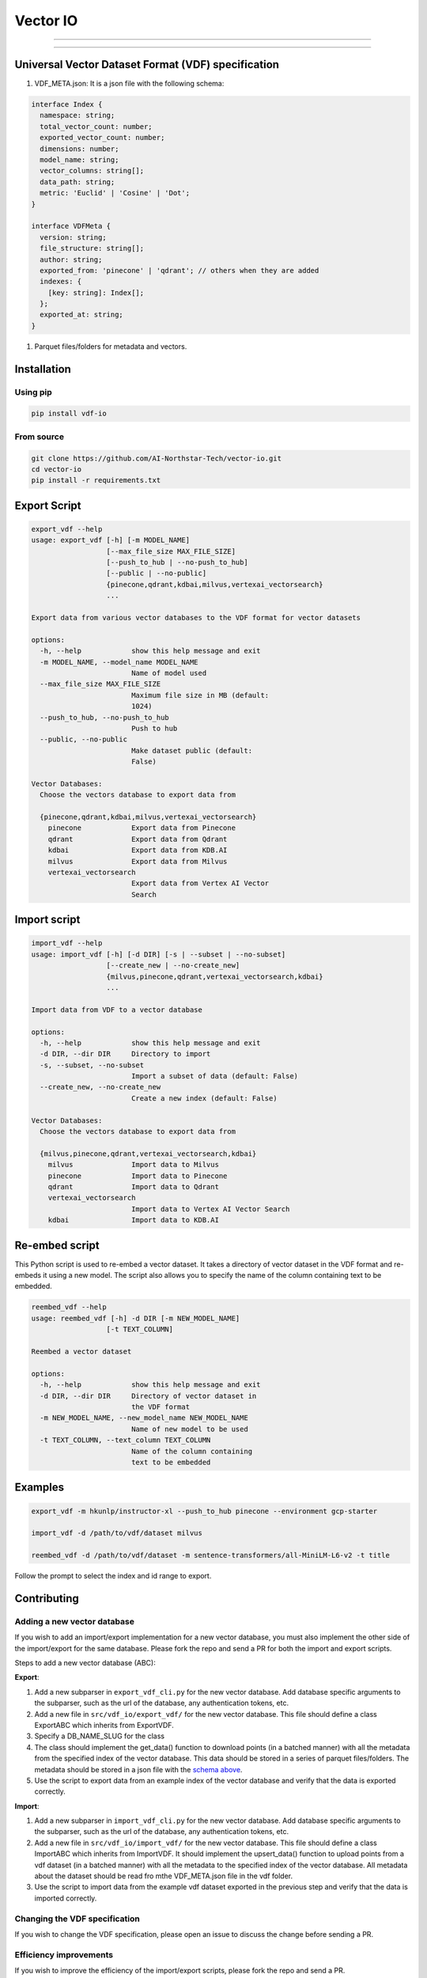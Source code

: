 
Vector IO
=========


.. image:: https://badge.fury.io/py/vdf-io.svg
   :target: https://badge.fury.io/py/vdf-io
   :alt: PyPI version



.. raw:: html

   <!-- include photo -->
   <img src="assets/vector-io-logo.png" width="200"/>

   This library uses a universal format for vector datasets to easily export and import data from all vector databases.

   See the [Contributing](#contributing) section to add support for your favorite vector database.

   ## Supported Vector Databases

   ### (Request support for a VectorDB by voting/commenting here: <https://github.com/AI-Northstar-Tech/vector-io/discussions/38>)

   <details open>
     <summary>Supported</summary>

   | Vector Database                | Import | Export |
   |--------------------------------|--------|--------|
   | Pinecone                       | ✅     | ✅     |
   | Qdrant                         | ✅     | ✅     |
   | Milvus                         | ✅     | ✅     |
   | GCP Vertex AI Vector Search    | ✅     | ✅     |
   | KDB.AI                         | ✅     | ✅     |

   </details>

   -----

   <details open>

     <summary>Coming Soon</summary>

   | Vector Database                | Import | Export |
   |--------------------------------|--------|--------|
   | Azure AI Search                | 🔜     | 🔜     |
   | Rockset                        | 🔜     | 🔜     |
   | Vespa                          | 🔜     | 🔜     |
   </details>
   <!-- line break -->



----


.. raw:: html

   <details>
     <summary>In Progress</summary>

   | Vector Database                | Import | Export |
   |--------------------------------|--------|--------|
   | Weaviate                       | ⏳     | ⏳     |
   | MongoDB Atlas                  | ⏳     | ⏳     |
   | Epsilla                        | ⏳     | ⏳     |
   | txtai                          | ⏳     | ⏳     |
   | Redis Search                   | ⏳     | ⏳     |
   | OpenSearch                     | ⏳     | ⏳     |
   </details>


----


.. raw:: html

   <details>
     <summary>Not Supported</summary>

   | Vector Database                | Import | Export |
   |--------------------------------|--------|--------|
   | Activeloop Deep Lake           | ❌     | ❌     |
   | Anari AI                       | ❌     | ❌     |
   | Apache Cassandra               | ❌     | ❌     |
   | ApertureDB                     | ❌     | ❌     |
   | Chroma                         | ❌     | ❌     |
   | ClickHouse                     | ❌     | ❌     |
   | CrateDB                        | ❌     | ❌     |
   | DataStax Astra DB              | ❌     | ❌     |
   | Elasticsearch                  | ❌     | ❌     |
   | LanceDB                        | ❌     | ❌     |
   | Marqo                          | ❌     | ❌     |
   | Meilisearch                    | ❌     | ❌     |
   | MyScale                        | ❌     | ❌     |
   | Neo4j                          | ❌     | ❌     |
   | Nuclia DB                      | ❌     | ❌     |
   | OramaSearch                    | ❌     | ❌     |
   | pgvector                       | ❌     | ❌     |
   | Turbopuffer                    | ❌     | ❌     |
   | Typesense                      | ❌     | ❌     |
   | USearch                        | ❌     | ❌     |
   | Vald                           | ❌     | ❌     |
   | Apache Solr                    | ❌     | ❌     |
   </details>


Universal Vector Dataset Format (VDF) specification
---------------------------------------------------


#. VDF_META.json: It is a json file with the following schema:

.. code-block:: typescript

   interface Index {
     namespace: string;
     total_vector_count: number;
     exported_vector_count: number;
     dimensions: number;
     model_name: string;
     vector_columns: string[];
     data_path: string;
     metric: 'Euclid' | 'Cosine' | 'Dot';
   }

   interface VDFMeta {
     version: string;
     file_structure: string[];
     author: string;
     exported_from: 'pinecone' | 'qdrant'; // others when they are added
     indexes: {
       [key: string]: Index[];
     };
     exported_at: string;
   }


#. Parquet files/folders for metadata and vectors.

Installation
------------

Using pip
^^^^^^^^^

.. code-block:: bash

   pip install vdf-io

From source
^^^^^^^^^^^

.. code-block:: bash

   git clone https://github.com/AI-Northstar-Tech/vector-io.git
   cd vector-io
   pip install -r requirements.txt

Export Script
-------------

.. code-block:: bash

   export_vdf --help
   usage: export_vdf [-h] [-m MODEL_NAME]
                     [--max_file_size MAX_FILE_SIZE]
                     [--push_to_hub | --no-push_to_hub]
                     [--public | --no-public]
                     {pinecone,qdrant,kdbai,milvus,vertexai_vectorsearch}
                     ...

   Export data from various vector databases to the VDF format for vector datasets

   options:
     -h, --help            show this help message and exit
     -m MODEL_NAME, --model_name MODEL_NAME
                           Name of model used
     --max_file_size MAX_FILE_SIZE
                           Maximum file size in MB (default:
                           1024)
     --push_to_hub, --no-push_to_hub
                           Push to hub
     --public, --no-public
                           Make dataset public (default:
                           False)

   Vector Databases:
     Choose the vectors database to export data from

     {pinecone,qdrant,kdbai,milvus,vertexai_vectorsearch}
       pinecone            Export data from Pinecone
       qdrant              Export data from Qdrant
       kdbai               Export data from KDB.AI
       milvus              Export data from Milvus
       vertexai_vectorsearch
                           Export data from Vertex AI Vector
                           Search

Import script
-------------

.. code-block:: bash

   import_vdf --help
   usage: import_vdf [-h] [-d DIR] [-s | --subset | --no-subset]
                     [--create_new | --no-create_new]
                     {milvus,pinecone,qdrant,vertexai_vectorsearch,kdbai}
                     ...

   Import data from VDF to a vector database

   options:
     -h, --help            show this help message and exit
     -d DIR, --dir DIR     Directory to import
     -s, --subset, --no-subset
                           Import a subset of data (default: False)
     --create_new, --no-create_new
                           Create a new index (default: False)

   Vector Databases:
     Choose the vectors database to export data from

     {milvus,pinecone,qdrant,vertexai_vectorsearch,kdbai}
       milvus              Import data to Milvus
       pinecone            Import data to Pinecone
       qdrant              Import data to Qdrant
       vertexai_vectorsearch
                           Import data to Vertex AI Vector Search
       kdbai               Import data to KDB.AI

Re-embed script
---------------

This Python script is used to re-embed a vector dataset. It takes a directory of vector dataset in the VDF format and re-embeds it using a new model. The script also allows you to specify the name of the column containing text to be embedded.

.. code-block:: bash

   reembed_vdf --help
   usage: reembed_vdf [-h] -d DIR [-m NEW_MODEL_NAME]
                     [-t TEXT_COLUMN]

   Reembed a vector dataset

   options:
     -h, --help            show this help message and exit
     -d DIR, --dir DIR     Directory of vector dataset in
                           the VDF format
     -m NEW_MODEL_NAME, --new_model_name NEW_MODEL_NAME
                           Name of new model to be used
     -t TEXT_COLUMN, --text_column TEXT_COLUMN
                           Name of the column containing
                           text to be embedded

Examples
--------

.. code-block:: bash

   export_vdf -m hkunlp/instructor-xl --push_to_hub pinecone --environment gcp-starter

   import_vdf -d /path/to/vdf/dataset milvus

   reembed_vdf -d /path/to/vdf/dataset -m sentence-transformers/all-MiniLM-L6-v2 -t title

Follow the prompt to select the index and id range to export.

Contributing
------------

Adding a new vector database
^^^^^^^^^^^^^^^^^^^^^^^^^^^^

If you wish to add an import/export implementation for a new vector database, you must also implement the other side of the import/export for the same database.
Please fork the repo and send a PR for both the import and export scripts.

Steps to add a new vector database (ABC):

**Export**\ :


#. Add a new subparser in ``export_vdf_cli.py`` for the new vector database. Add database specific arguments to the subparser, such as the url of the database, any authentication tokens, etc.
#. Add a new file in ``src/vdf_io/export_vdf/`` for the new vector database. This file should define a class ExportABC which inherits from ExportVDF.
#. Specify a DB_NAME_SLUG for the class
#. The class should implement the get_data() function to download points (in a batched manner) with all the metadata from the specified index of the vector database. This data should be stored in a series of parquet files/folders.
   The metadata should be stored in a json file with the `schema above <#universal-vector-dataset-format-vdf-specification>`_.
#. Use the script to export data from an example index of the vector database and verify that the data is exported correctly.

**Import**\ :


#. Add a new subparser in ``import_vdf_cli.py`` for the new vector database. Add database specific arguments to the subparser, such as the url of the database, any authentication tokens, etc.
#. Add a new file in ``src/vdf_io/import_vdf/`` for the new vector database. This file should define a class ImportABC which inherits from ImportVDF. It should implement the upsert_data() function to upload points from a vdf dataset (in a batched manner) with all the metadata to the specified index of the vector database. All metadata about the dataset should be read fro mthe VDF_META.json file in the vdf folder.
#. Use the script to import data from the example vdf dataset exported in the previous step and verify that the data is imported correctly.

Changing the VDF specification
^^^^^^^^^^^^^^^^^^^^^^^^^^^^^^

If you wish to change the VDF specification, please open an issue to discuss the change before sending a PR.

Efficiency improvements
^^^^^^^^^^^^^^^^^^^^^^^

If you wish to improve the efficiency of the import/export scripts, please fork the repo and send a PR.

Telemetry
---------

Running the export_vdf and import_vdf scripts will send anonymous usage data to AI Northstar Tech to help improve the library.

You can opt out this by setting the environment variable ``DISABLE_TELEMETRY_VECTORIO`` to ``1``.

Questions
---------

If you have any questions, please open an issue on the repo or message Dhruv Anand on `LinkedIn <https://www.linkedin.com/in/dhruv-anand-ainorthstartech/>`_
